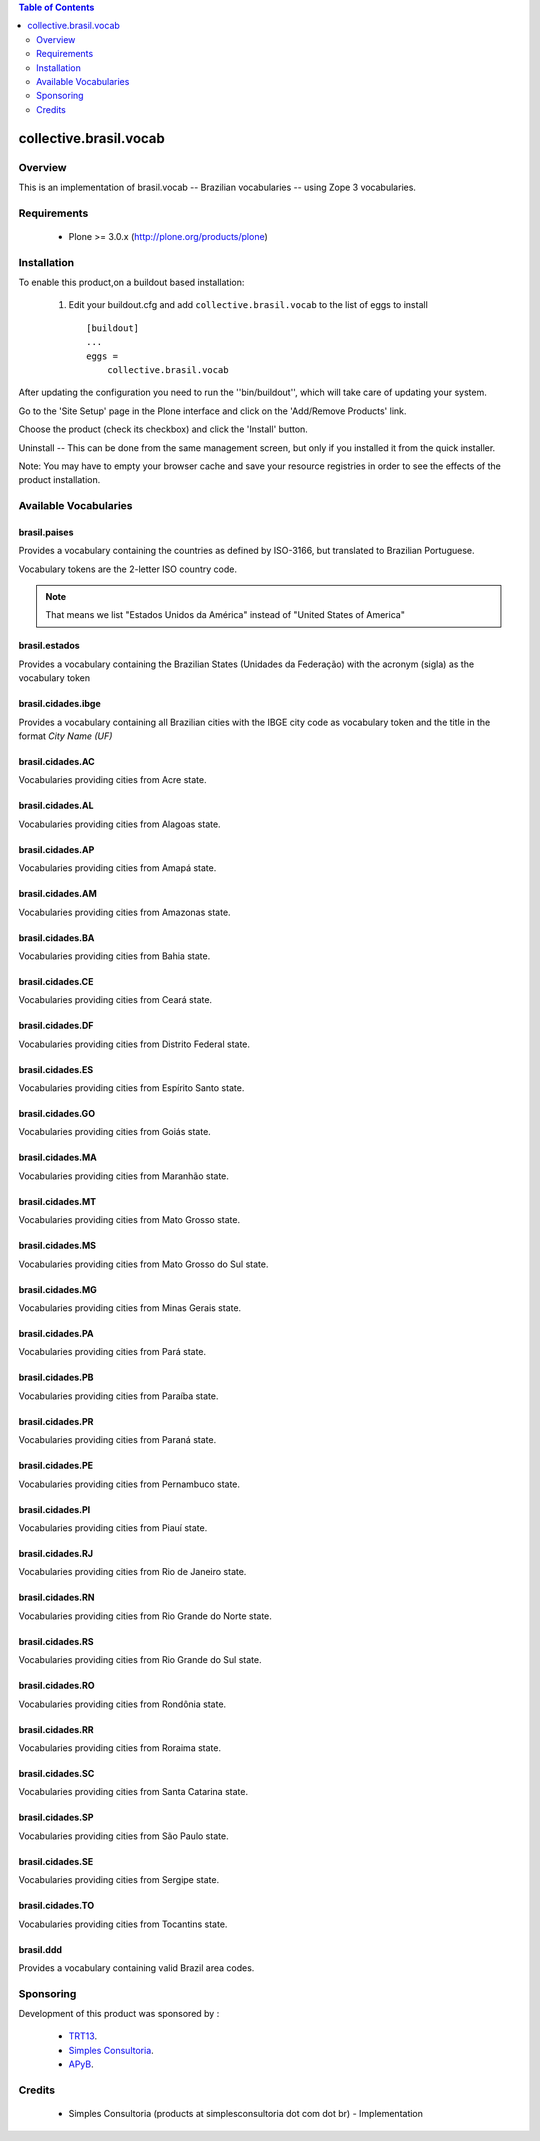 .. contents:: Table of Contents
   :depth: 2

collective.brasil.vocab
****************************************

Overview
--------

This is an implementation of brasil.vocab -- Brazilian vocabularies -- using 
Zope 3 vocabularies.


Requirements
------------

    * Plone >= 3.0.x (http://plone.org/products/plone)
    
Installation
------------
    
To enable this product,on a buildout based installation:

    1. Edit your buildout.cfg and add ``collective.brasil.vocab``
       to the list of eggs to install ::

        [buildout]
        ...
        eggs = 
            collective.brasil.vocab

After updating the configuration you need to run the ''bin/buildout'',
which will take care of updating your system.

Go to the 'Site Setup' page in the Plone interface and click on the
'Add/Remove Products' link.

Choose the product (check its checkbox) and click the 'Install' button.

Uninstall -- This can be done from the same management screen, but only
if you installed it from the quick installer.

Note: You may have to empty your browser cache and save your resource registries
in order to see the effects of the product installation.

Available Vocabularies
-----------------------

brasil.paises
^^^^^^^^^^^^^^^^^^^^

Provides a vocabulary containing the countries as defined by ISO-3166, but 
translated to Brazilian Portuguese.

Vocabulary tokens are the 2-letter ISO country code.

.. note:: That means we list "Estados Unidos da América" instead of 
          "United States of America"

brasil.estados
^^^^^^^^^^^^^^^^^^^^

Provides a vocabulary containing the Brazilian States (Unidades da Federação) 
with the acronym (sigla) as the vocabulary token

brasil.cidades.ibge
^^^^^^^^^^^^^^^^^^^^^^

Provides a vocabulary containing all Brazilian cities with the IBGE city code 
as vocabulary token and the title in the format *City Name (UF)*

brasil.cidades.AC
^^^^^^^^^^^^^^^^^^^^^^
Vocabularies providing cities from Acre state.

brasil.cidades.AL
^^^^^^^^^^^^^^^^^^^^^^
Vocabularies providing cities from Alagoas state.

brasil.cidades.AP
^^^^^^^^^^^^^^^^^^^^^^
Vocabularies providing cities from Amapá state.

brasil.cidades.AM
^^^^^^^^^^^^^^^^^^^^^^
Vocabularies providing cities from Amazonas state.

brasil.cidades.BA
^^^^^^^^^^^^^^^^^^^^^^
Vocabularies providing cities from Bahia state.

brasil.cidades.CE
^^^^^^^^^^^^^^^^^^^^^^
Vocabularies providing cities from Ceará state.

brasil.cidades.DF
^^^^^^^^^^^^^^^^^^^^^^
Vocabularies providing cities from Distrito Federal state.

brasil.cidades.ES
^^^^^^^^^^^^^^^^^^^^^^
Vocabularies providing cities from Espírito Santo state.

brasil.cidades.GO
^^^^^^^^^^^^^^^^^^^^^^
Vocabularies providing cities from Goiás state.

brasil.cidades.MA
^^^^^^^^^^^^^^^^^^^^^^
Vocabularies providing cities from Maranhão state.

brasil.cidades.MT
^^^^^^^^^^^^^^^^^^^^^^
Vocabularies providing cities from Mato Grosso state.

brasil.cidades.MS
^^^^^^^^^^^^^^^^^^^^^^
Vocabularies providing cities from Mato Grosso do Sul state.

brasil.cidades.MG
^^^^^^^^^^^^^^^^^^^^^^
Vocabularies providing cities from Minas Gerais state.

brasil.cidades.PA
^^^^^^^^^^^^^^^^^^^^^^
Vocabularies providing cities from Pará state.

brasil.cidades.PB
^^^^^^^^^^^^^^^^^^^^^^
Vocabularies providing cities from Paraíba state.

brasil.cidades.PR
^^^^^^^^^^^^^^^^^^^^^^
Vocabularies providing cities from Paraná state.

brasil.cidades.PE
^^^^^^^^^^^^^^^^^^^^^^
Vocabularies providing cities from Pernambuco state.

brasil.cidades.PI
^^^^^^^^^^^^^^^^^^^^^^
Vocabularies providing cities from Piauí state.

brasil.cidades.RJ
^^^^^^^^^^^^^^^^^^^^^^
Vocabularies providing cities from Rio de Janeiro state.

brasil.cidades.RN
^^^^^^^^^^^^^^^^^^^^^^
Vocabularies providing cities from Rio Grande do Norte state.

brasil.cidades.RS
^^^^^^^^^^^^^^^^^^^^^^
Vocabularies providing cities from Rio Grande do Sul state.

brasil.cidades.RO
^^^^^^^^^^^^^^^^^^^^^^
Vocabularies providing cities from Rondônia state.

brasil.cidades.RR
^^^^^^^^^^^^^^^^^^^^^^
Vocabularies providing cities from Roraima state.

brasil.cidades.SC
^^^^^^^^^^^^^^^^^^^^^^
Vocabularies providing cities from Santa Catarina state.

brasil.cidades.SP
^^^^^^^^^^^^^^^^^^^^^^
Vocabularies providing cities from São Paulo state.

brasil.cidades.SE
^^^^^^^^^^^^^^^^^^^^^^
Vocabularies providing cities from Sergipe state.

brasil.cidades.TO
^^^^^^^^^^^^^^^^^^^^^^
Vocabularies providing cities from Tocantins state.

brasil.ddd
^^^^^^^^^^^^^^^^^^^^

Provides a vocabulary containing valid Brazil area codes.

Sponsoring
----------

Development of this product was sponsored by :
    
    * `TRT13 <http://www.trt13.jus.br/>`_.
    
    * `Simples Consultoria <http://www.simplesconsultoria.com.br/>`_.
    
    * `APyB <http://www.python.org.br/>`_.

Credits
-------

    * Simples Consultoria (products at simplesconsultoria dot com dot br) - 
      Implementation
    
